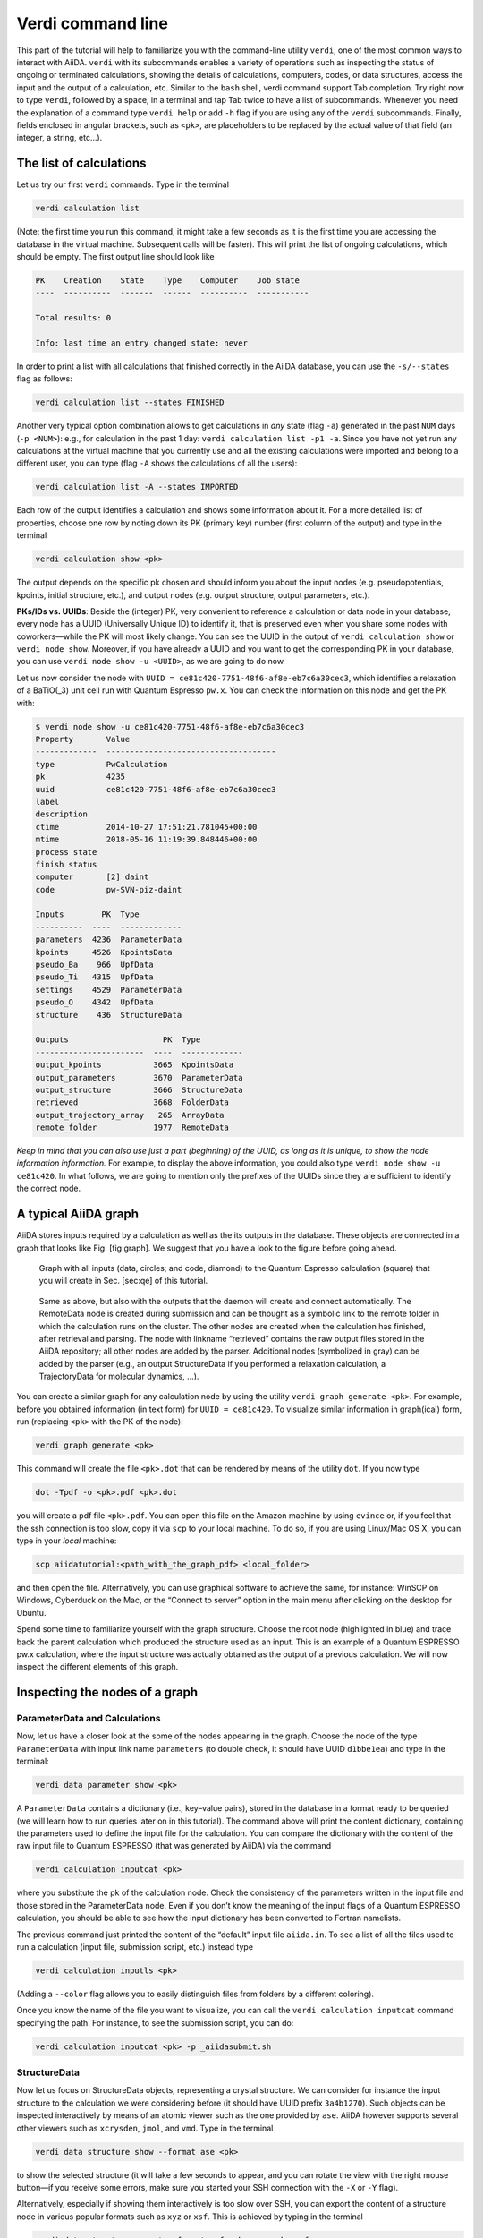 Verdi command line
==================

This part of the tutorial will help to familiarize you with the
command-line utility ``verdi``, one of the most common ways to interact
with AiiDA. ``verdi`` with its subcommands enables a variety of
operations such as inspecting the status of ongoing or terminated
calculations, showing the details of calculations, computers, codes, or
data structures, access the input and the output of a calculation, etc.
Similar to the ``bash`` shell, verdi command support Tab completion. Try
right now to type ``verdi``, followed by a space, in a terminal and tap
Tab twice to have a list of subcommands. Whenever you need the
explanation of a command type ``verdi help`` or add ``-h`` flag if you
are using any of the ``verdi`` subcommands. Finally, fields enclosed in
angular brackets, such as ``<pk>``, are placeholders to be replaced by
the actual value of that field (an integer, a string, etc...).

The list of calculations
------------------------

Let us try our first ``verdi`` commands. Type in the terminal

.. code:: console

    verdi calculation list

(Note: the first time you run this command, it might take a few seconds
as it is the first time you are accessing the database in the virtual
machine. Subsequent calls will be faster). This will print the list of
ongoing calculations, which should be empty. The first output line
should look like

.. code:: console

    PK    Creation    State    Type    Computer    Job state
    ----  ----------  -------  ------  ----------  -----------

    Total results: 0

    Info: last time an entry changed state: never

In order to print a list with all calculations that finished correctly
in the AiiDA database, you can use the ``-s/--states`` flag as follows:

.. code:: console

    verdi calculation list --states FINISHED

Another very typical option combination allows to get calculations in
*any* state (flag ``-a``) generated in the past ``NUM`` days
(``-p <NUM>``): e.g., for calculation in the past 1 day:
``verdi calculation list -p1 -a``. Since you have not yet run any
calculations at the virtual machine that you currently use and all the
existing calculations were imported and belong to a different user, you
can type (flag ``-A`` shows the calculations of all the users):

.. code:: console

    verdi calculation list -A --states IMPORTED

Each row of the output identifies a calculation and shows some
information about it. For a more detailed list of properties, choose one
row by noting down its PK (primary key) number (first column of the
output) and type in the terminal

.. code:: console

    verdi calculation show <pk>

The output depends on the specific pk chosen and should inform you about
the input nodes (e.g. pseudopotentials, kpoints, initial structure,
etc.), and output nodes (e.g. output structure, output parameters,
etc.).

**PKs/IDs vs. UUIDs**: Beside the (integer) PK, very convenient to
reference a calculation or data node in your database, every node has a
UUID (Universally Unique ID) to identify it, that is preserved even when
you share some nodes with coworkers—while the PK will most likely
change. You can see the UUID in the output of ``verdi calculation show``
or ``verdi node show``. Moreover, if you have already a UUID and you
want to get the corresponding PK in your database, you can use
``verdi node show -u <UUID>``, as we are going to do now.

Let us now consider the node with
``UUID = ce81c420-7751-48f6-af8e-eb7c6a30cec3``, which identifies a
relaxation of a BaTiO(\_3) unit cell run with Quantum Espresso ``pw.x``.
You can check the information on this node and get the PK with:

.. code:: console

    $ verdi node show -u ce81c420-7751-48f6-af8e-eb7c6a30cec3
    Property       Value
    -------------  ------------------------------------
    type           PwCalculation
    pk             4235
    uuid           ce81c420-7751-48f6-af8e-eb7c6a30cec3
    label
    description
    ctime          2014-10-27 17:51:21.781045+00:00
    mtime          2018-05-16 11:19:39.848446+00:00
    process state
    finish status
    computer       [2] daint
    code           pw-SVN-piz-daint

    Inputs        PK  Type
    ----------  ----  -------------
    parameters  4236  ParameterData
    kpoints     4526  KpointsData
    pseudo_Ba    966  UpfData
    pseudo_Ti   4315  UpfData
    settings    4529  ParameterData
    pseudo_O    4342  UpfData
    structure    436  StructureData

    Outputs                    PK  Type
    -----------------------  ----  -------------
    output_kpoints           3665  KpointsData
    output_parameters        3670  ParameterData
    output_structure         3666  StructureData
    retrieved                3668  FolderData
    output_trajectory_array   265  ArrayData
    remote_folder            1977  RemoteData

*Keep in mind that you can also use just a part (beginning) of the UUID,
as long as it is unique, to show the node information information.* For
example, to display the above information, you could also type
``verdi node show -u ce81c420``. In what follows, we are going to
mention only the prefixes of the UUIDs since they are sufficient to
identify the correct node.

A typical AiiDA graph
---------------------

AiiDA stores inputs required by a calculation as well as the its outputs
in the database. These objects are connected in a graph that looks like
Fig. [fig:graph]. We suggest that you have a look to the figure before
going ahead.

.. figure:: include/images/verdi_graph/batio3/graph-inputonly.png 
   :width: 100%

   Graph with all inputs (data, circles; and code, diamond) to
   the Quantum Espresso calculation (square) that you will create in
   Sec. [sec:qe] of this tutorial. 
   
.. figure:: include/images/verdi_graph/batio3/graph-full.png 
   :width: 100%

   Same as above, but also with the outputs that the daemon will create and
   connect automatically.
   The RemoteData node is created during submission and can be thought as a
   symbolic link to the remote folder in which the calculation runs on the
   cluster. The other nodes are created when the calculation has finished,
   after retrieval and parsing. The node with linkname “retrieved” contains
   the raw output files stored in the AiiDA repository; all other nodes are
   added by the parser. Additional nodes (symbolized in gray) can be added
   by the parser (e.g., an output StructureData if you performed a
   relaxation calculation, a TrajectoryData for molecular dynamics, …).

You can create a similar graph for any calculation node by using the
utility ``verdi graph generate <pk>``. For example, before you obtained
information (in text form) for ``UUID = ce81c420``. To visualize similar
information in graph(ical) form, run (replacing ``<pk>`` with the PK of
the node):

.. code:: console

    verdi graph generate <pk>

This command will create the file ``<pk>.dot`` that can be rendered by
means of the utility ``dot``. If you now type

.. code:: console

    dot -Tpdf -o <pk>.pdf <pk>.dot

you will create a pdf file ``<pk>.pdf``. You can open this file on the
Amazon machine by using ``evince`` or, if you feel that the ssh
connection is too slow, copy it via ``scp`` to your local machine. To do
so, if you are using Linux/Mac OS X, you can type in your *local*
machine:

.. code:: console

    scp aiidatutorial:<path_with_the_graph_pdf> <local_folder>

and then open the file. Alternatively, you can use graphical software to
achieve the same, for instance: WinSCP on Windows, Cyberduck on the Mac,
or the “Connect to server” option in the main menu after clicking on the
desktop for Ubuntu.

Spend some time to familiarize yourself with the graph structure. Choose
the root node (highlighted in blue) and trace back the parent
calculation which produced the structure used as an input. This is an
example of a Quantum ESPRESSO pw.x calculation, where the input
structure was actually obtained as the output of a previous calculation.
We will now inspect the different elements of this graph.

Inspecting the nodes of a graph
-------------------------------

ParameterData and Calculations
~~~~~~~~~~~~~~~~~~~~~~~~~~~~~~

Now, let us have a closer look at the some of the nodes appearing in the
graph. Choose the node of the type ``ParameterData`` with input link
name ``parameters`` (to double check, it should have UUID ``d1bbe1ea``)
and type in the terminal:

.. code:: console

    verdi data parameter show <pk>

A ``ParameterData`` contains a dictionary (i.e., key–value pairs),
stored in the database in a format ready to be queried (we will learn
how to run queries later on in this tutorial). The command above will
print the content dictionary, containing the parameters used to define
the input file for the calculation. You can compare the dictionary with
the content of the raw input file to Quantum ESPRESSO (that was
generated by AiiDA) via the command

.. code:: console

    verdi calculation inputcat <pk>

where you substitute the pk of the calculation node. Check the
consistency of the parameters written in the input file and those stored
in the ParameterData node. Even if you don’t know the meaning of the
input flags of a Quantum ESPRESSO calculation, you should be able to see
how the input dictionary has been converted to Fortran namelists.

The previous command just printed the content of the “default” input
file ``aiida.in``. To see a list of all the files used to run a
calculation (input file, submission script, etc.) instead type

.. code:: console

    verdi calculation inputls <pk>

(Adding a ``--color`` flag allows you to easily distinguish files from
folders by a different coloring).

Once you know the name of the file you want to visualize, you can call
the ``verdi calculation inputcat`` command specifying the path. For
instance, to see the submission script, you can do:

.. code:: console

    verdi calculation inputcat <pk> -p _aiidasubmit.sh

StructureData
~~~~~~~~~~~~~

Now let us focus on StructureData objects, representing a crystal
structure. We can consider for instance the input structure to the
calculation we were considering before (it should have UUID prefix
``3a4b1270``). Such objects can be inspected interactively by means of
an atomic viewer such as the one provided by ``ase``. AiiDA however
supports several other viewers such as ``xcrysden``, ``jmol``, and
``vmd``. Type in the terminal

.. code:: console

    verdi data structure show --format ase <pk>

to show the selected structure (it will take a few seconds to appear,
and you can rotate the view with the right mouse button—if you receive
some errors, make sure you started your SSH connection with the ``-X``
or ``-Y`` flag).

Alternatively, especially if showing them interactively is too slow over
SSH, you can export the content of a structure node in various popular
formats such as ``xyz`` or ``xsf``. This is achieved by typing in the
terminal

.. code:: console

    verdi data structure export --format xsf <pk>  >  <pk>.xsf

You can open the generated ``xsf`` file and observe the cell and the
coordinates. Then, you can then copy ``<pk>.xsf`` from the Amazon
machine to your local one and then visualize it, e.g. with xcrysden (if
you have it installed):

.. code:: console

    xcrysden --xsf <pk>.xsf

Codes and computers
~~~~~~~~~~~~~~~~~~~

Let us focus now on the nodes of type ``code``. A code represents (in
the database) the actual executable used to run the calculation. Find
the pk of such a node in the graph and type

.. code:: console

    verdi code show <pk>

The command prints information on the plugin used to interface the code
to AiiDA, the remote machine on which the code is executed, the path of
its executable, etc. To show a list of all available codes type

.. code:: console

    verdi code list

If you want to show all codes, including hidden ones and those created
by other users, use ``verdi code list -a -A``. Now, among the entries of
the output you should also find the code just shown.

Similarly, the list of computers on which AiiDA can submit calculations
is accessible by means of the command

.. code:: console

    verdi computer list -a

(``-a`` shows all computers, also the one imported in your database but
that you did not configure, i.e., to which you don’t have access).
Details about each computer can be obtained by the command

.. code:: console

    verdi computer show <COMPUTERNAME>

Now you have the tools to answer the question:

What is the scheduler installed on the computer where the calculations
of the graph have run?

Calculation results
~~~~~~~~~~~~~~~~~~~

The results of a calculation can be accessed directly from the
calculation node. Type in the terminal

.. code:: console

    verdi calculation res <pk>

which will print the output dictionary of the “scalar” results parsed by
AiiDA at the end of the calculation. Note that this is actually a
shortcut for

.. code:: console

    verdi data parameter show <pk2>

where ``pk2`` refers to the ParameterData node attached as an output of
the calculation node, with link name ``output_parameters``.

By looking at the output of the command, what is the Fermi energy of the
calculation with UUID prefix ``ce81c420``?

Similarly to what you did for the calculation inputs, you can access the
output files via the commands

.. code:: console

    verdi calculation outputls <pk>

and

.. code:: console

    verdi calculation outputcat <pk>

Use the latter to verify that the Fermi energy that you have found in
the last step has been extracted correctly from the output file (Hint:
filter the lines containing the string “Fermi”, e.g. using ``grep``, to
isolate the relevant lines).

The results of calculations are stored in two ways: ``ParameterData``
objects are stored in the database, which makes querying them very
convenient, whereas ``ArrayData`` objects are stored on the disk. Once
more, use the command ``verdi data array show <pk>`` to know the Fermi
energy obtained from calculation with UUID prefix ``ce81c420`` (you need
to use, this time, the PK of the output ArrayData of the calculation,
with link name ``output_trajectory_array``). As you might have realized
the difference now is that the whole series of values of the Fermi
energy calculated after each relax/vc-relax step are stored. (The choice
of what to store in ``ParameterData`` and ``ArrayData`` nodes is made by
the parser of ``pw.x`` implemented in the ``aiida-quantumespresso``
plugin.)

(Optional section) Comments
~~~~~~~~~~~~~~~~~~~~~~~~~~~

AiiDA offers the possibility to attach comments to a calculation node,
in order to be able to remember more easily its details. Node with UUID
prefix ce81c420 has no comment already defined, but you can add a very
instructive one by typing in the terminal

.. code:: console

    verdi comment add -c "vc-relax of a BaTiO3 done with QE pw.x" <pk>

Now, if you ask for a list of all comments associated to that
calculation by typing

.. code:: console

    verdi comment show <pk>

the comment that you just added will appear together with some useful
information such as its creator and creation date. We let you play with
the other options of ``verdi comment`` command to learn how to update or
remove comments.

AiiDA groups of calculations
----------------------------

In AiiDA, calculations (and more generally nodes) can be organized in
groups, which are particularly useful to assign a set of calculations or
data to a common project. This allows you to have quick access to a
whole set of calculations with no need for tedious browsing of the
database or writing complex scripts for retrieving the desired nodes.
Type in the terminal

.. code:: console

    verdi group list

to show a list of the groups that already exist in the database. Choose
the PK of the group named ``tutorial_pbesol`` and look at the
calculations that it contains by typing

.. code:: console

    verdi group show <pk>

In this case, we have used the name of the group to organize
calculations according to the pseudopotential that has been used to
perform them. Among the rows printed by the last command you will be
able to find the calculation we have been inspecting until now.

If, instead, you want to know all the groups to which a specific node
belomngs, you can run

.. code:: console

    verdi group list --node <pk>
